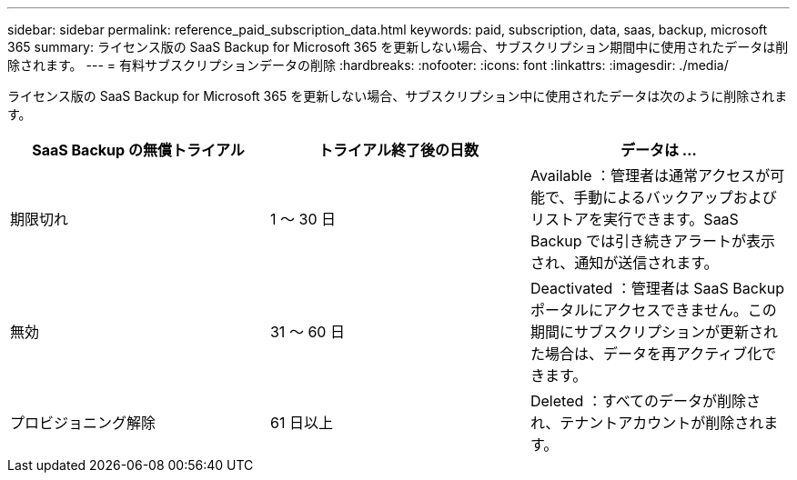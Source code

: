 ---
sidebar: sidebar 
permalink: reference_paid_subscription_data.html 
keywords: paid, subscription, data, saas, backup, microsoft 365 
summary: ライセンス版の SaaS Backup for Microsoft 365 を更新しない場合、サブスクリプション期間中に使用されたデータは削除されます。 
---
= 有料サブスクリプションデータの削除
:hardbreaks:
:nofooter: 
:icons: font
:linkattrs: 
:imagesdir: ./media/


[role="lead"]
ライセンス版の SaaS Backup for Microsoft 365 を更新しない場合、サブスクリプション中に使用されたデータは次のように削除されます。

|===
| SaaS Backup の無償トライアル | トライアル終了後の日数 | データは ... 


| 期限切れ | 1 ～ 30 日 | Available ：管理者は通常アクセスが可能で、手動によるバックアップおよびリストアを実行できます。SaaS Backup では引き続きアラートが表示され、通知が送信されます。 


| 無効 | 31 ～ 60 日 | Deactivated ：管理者は SaaS Backup ポータルにアクセスできません。この期間にサブスクリプションが更新された場合は、データを再アクティブ化できます。 


| プロビジョニング解除 | 61 日以上 | Deleted ：すべてのデータが削除され、テナントアカウントが削除されます。 
|===